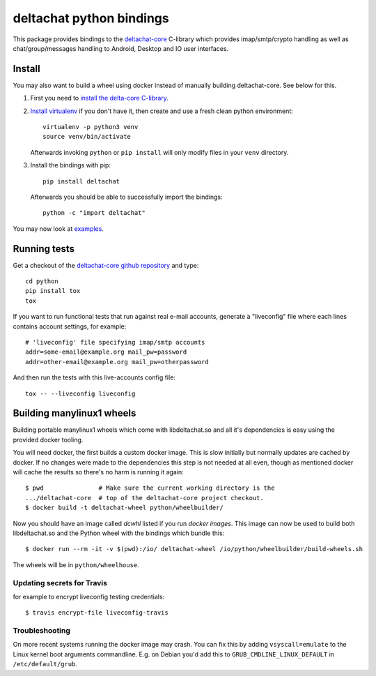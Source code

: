 =========================
deltachat python bindings
=========================

This package provides bindings to the deltachat-core_ C-library
which provides imap/smtp/crypto handling as well as chat/group/messages
handling to Android, Desktop and IO user interfaces.

Install
=======

You may also want to build a wheel using docker instead of manually
building deltachat-core.  See below for this.

1. First you need to `install the delta-core C-library
   <https://github.com/deltachat/deltachat-core/blob/master/README.md>`_.

2. `Install virtualenv <https://virtualenv.pypa.io/en/stable/installation/>`_
   if you don't have it, then create and use a fresh clean python environment::

        virtualenv -p python3 venv
        source venv/bin/activate

   Afterwards invoking ``python`` or ``pip install`` will only modify files
   in your ``venv`` directory.

3. Install the bindings with pip::

        pip install deltachat

   Afterwards you should be able to successfully import the bindings::

        python -c "import deltachat"

You may now look at `examples <https://py.delta.chat/examples.html>`_.



Running tests
=============

Get a checkout of the `deltachat-core github repository`_ and type::

    cd python
    pip install tox
    tox

If you want to run functional tests that run against real
e-mail accounts, generate a "liveconfig" file where each
lines contains account settings, for example::

    # 'liveconfig' file specifying imap/smtp accounts
    addr=some-email@example.org mail_pw=password
    addr=other-email@example.org mail_pw=otherpassword

And then run the tests with this live-accounts config file::

    tox -- --liveconfig liveconfig


.. _`deltachat-core github repository`: https://github.com/deltachat/deltachat-core
.. _`deltachat-core`: https://github.com/deltachat/deltachat-core


Building manylinux1 wheels
==========================

Building portable manylinux1 wheels which come with libdeltachat.so
and all it's dependencies is easy using the provided docker tooling.

You will need docker, the first builds a custom docker image.  This is
slow initially but normally updates are cached by docker.  If no
changes were made to the dependencies this step is not needed at all
even, though as mentioned docker will cache the results so there's no
harm is running it again::

   $ pwd               # Make sure the current working directory is the
   .../deltachat-core  # top of the deltachat-core project checkout.
   $ docker build -t deltachat-wheel python/wheelbuilder/


Now you should have an image called `dcwhl` listed if you run `docker
images`.  This image can now be used to build both libdeltachat.so and
the Python wheel with the bindings which bundle this::

   $ docker run --rm -it -v $(pwd):/io/ deltachat-wheel /io/python/wheelbuilder/build-wheels.sh

The wheels will be in ``python/wheelhouse``.

Updating secrets for Travis
----------------------------

for example to encrypt liveconfig testing credentials::

   $ travis encrypt-file liveconfig-travis


Troubleshooting
---------------

On more recent systems running the docker image may crash.  You can
fix this by adding ``vsyscall=emulate`` to the Linux kernel boot
arguments commandline.  E.g. on Debian you'd add this to
``GRUB_CMDLINE_LINUX_DEFAULT`` in ``/etc/default/grub``.
